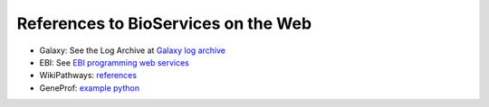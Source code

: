 References to BioServices on the Web
===========================================


* Galaxy: See the Log Archive at `Galaxy log archive <http://wiki.galaxyproject.org/Community/Log/2013/UsingBioServicesWithGalaxy>`_
* EBI: See `EBI programming web services <http://www.ebi.ac.uk/Tools/webservices/tutorials/06_programming/python>`_
* WikiPathways: `references <http://wikipathways.tumblr.com/>`_
* GeneProf: `example python <https://www.geneprof.org/GeneProf/webapi.jsp#example-python>`_

